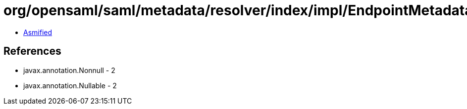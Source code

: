 = org/opensaml/saml/metadata/resolver/index/impl/EndpointMetadataIndex$DefaultEndpointSelectionPredicate.class

 - link:EndpointMetadataIndex$DefaultEndpointSelectionPredicate-asmified.java[Asmified]

== References

 - javax.annotation.Nonnull - 2
 - javax.annotation.Nullable - 2

